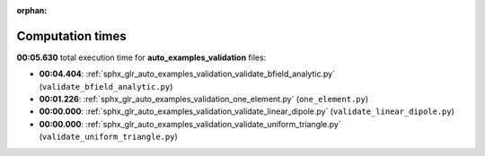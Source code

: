 
:orphan:

.. _sphx_glr_auto_examples_validation_sg_execution_times:

Computation times
=================
**00:05.630** total execution time for **auto_examples_validation** files:

- **00:04.404**: :ref:`sphx_glr_auto_examples_validation_validate_bfield_analytic.py` (``validate_bfield_analytic.py``)
- **00:01.226**: :ref:`sphx_glr_auto_examples_validation_one_element.py` (``one_element.py``)
- **00:00.000**: :ref:`sphx_glr_auto_examples_validation_validate_linear_dipole.py` (``validate_linear_dipole.py``)
- **00:00.000**: :ref:`sphx_glr_auto_examples_validation_validate_uniform_triangle.py` (``validate_uniform_triangle.py``)
